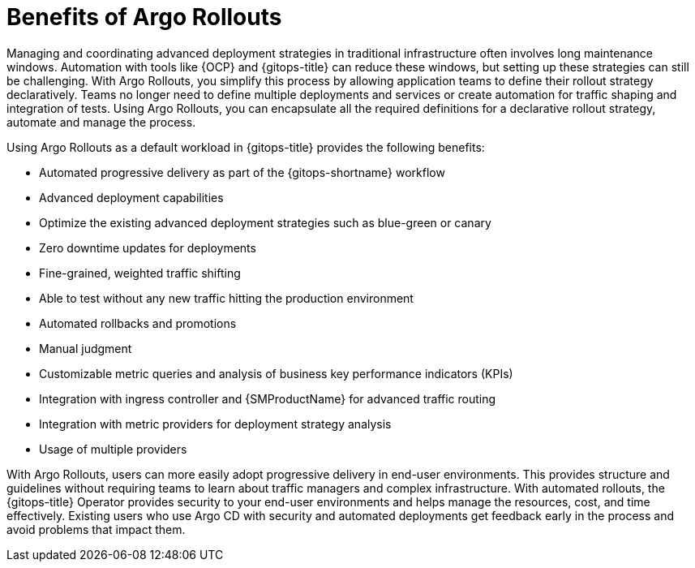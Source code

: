 // Module included in the following assemblies:
//
// * argo_rollouts/using-argo-rollouts-for-progressive-deployment-delivery.adoc

:_content-type: CONCEPT
[id="gitops-benefits-of-argo-rollouts_{context}"]
= Benefits of Argo Rollouts

Managing and coordinating advanced deployment strategies in traditional infrastructure often involves long maintenance windows. Automation with tools like {OCP} and {gitops-title} can reduce these windows, but setting up these strategies can still be challenging. With Argo Rollouts, you simplify this process by allowing application teams to define their rollout strategy declaratively. Teams no longer need to define multiple deployments and services or create automation for traffic shaping and integration of tests. Using Argo Rollouts, you can encapsulate all the required definitions for a declarative rollout strategy, automate and manage the process.

Using Argo Rollouts as a default workload in {gitops-title} provides the following benefits:

* Automated progressive delivery as part of the {gitops-shortname} workflow
* Advanced deployment capabilities
* Optimize the existing advanced deployment strategies such as blue-green or canary
* Zero downtime updates for deployments
* Fine-grained, weighted traffic shifting
* Able to test without any new traffic hitting the production environment
* Automated rollbacks and promotions
* Manual judgment
* Customizable metric queries and analysis of business key performance indicators (KPIs)
* Integration with ingress controller and {SMProductName} for advanced traffic routing
* Integration with metric providers for deployment strategy analysis
* Usage of multiple providers

With Argo Rollouts, users can more easily adopt progressive delivery in end-user environments. This provides structure and guidelines without requiring teams to learn about traffic managers and complex infrastructure. With automated rollouts, the {gitops-title} Operator provides security to your end-user environments and helps manage the resources, cost, and time effectively. Existing users who use Argo CD with security and automated deployments get feedback early in the process and avoid problems that impact them.